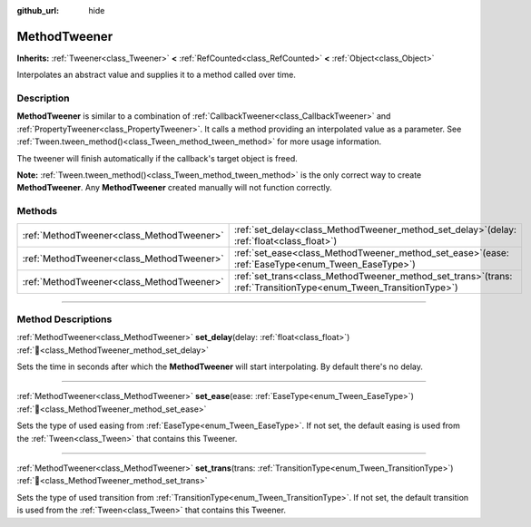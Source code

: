 :github_url: hide

.. DO NOT EDIT THIS FILE!!!
.. Generated automatically from Godot engine sources.
.. Generator: https://github.com/blazium-engine/blazium/tree/4.3/doc/tools/make_rst.py.
.. XML source: https://github.com/blazium-engine/blazium/tree/4.3/doc/classes/MethodTweener.xml.

.. _class_MethodTweener:

MethodTweener
=============

**Inherits:** :ref:`Tweener<class_Tweener>` **<** :ref:`RefCounted<class_RefCounted>` **<** :ref:`Object<class_Object>`

Interpolates an abstract value and supplies it to a method called over time.

.. rst-class:: classref-introduction-group

Description
-----------

**MethodTweener** is similar to a combination of :ref:`CallbackTweener<class_CallbackTweener>` and :ref:`PropertyTweener<class_PropertyTweener>`. It calls a method providing an interpolated value as a parameter. See :ref:`Tween.tween_method()<class_Tween_method_tween_method>` for more usage information.

The tweener will finish automatically if the callback's target object is freed.

\ **Note:** :ref:`Tween.tween_method()<class_Tween_method_tween_method>` is the only correct way to create **MethodTweener**. Any **MethodTweener** created manually will not function correctly.

.. rst-class:: classref-reftable-group

Methods
-------

.. table::
   :widths: auto

   +-------------------------------------------+------------------------------------------------------------------------------------------------------------------------+
   | :ref:`MethodTweener<class_MethodTweener>` | :ref:`set_delay<class_MethodTweener_method_set_delay>`\ (\ delay\: :ref:`float<class_float>`\ )                        |
   +-------------------------------------------+------------------------------------------------------------------------------------------------------------------------+
   | :ref:`MethodTweener<class_MethodTweener>` | :ref:`set_ease<class_MethodTweener_method_set_ease>`\ (\ ease\: :ref:`EaseType<enum_Tween_EaseType>`\ )                |
   +-------------------------------------------+------------------------------------------------------------------------------------------------------------------------+
   | :ref:`MethodTweener<class_MethodTweener>` | :ref:`set_trans<class_MethodTweener_method_set_trans>`\ (\ trans\: :ref:`TransitionType<enum_Tween_TransitionType>`\ ) |
   +-------------------------------------------+------------------------------------------------------------------------------------------------------------------------+

.. rst-class:: classref-section-separator

----

.. rst-class:: classref-descriptions-group

Method Descriptions
-------------------

.. _class_MethodTweener_method_set_delay:

.. rst-class:: classref-method

:ref:`MethodTweener<class_MethodTweener>` **set_delay**\ (\ delay\: :ref:`float<class_float>`\ ) :ref:`🔗<class_MethodTweener_method_set_delay>`

Sets the time in seconds after which the **MethodTweener** will start interpolating. By default there's no delay.

.. rst-class:: classref-item-separator

----

.. _class_MethodTweener_method_set_ease:

.. rst-class:: classref-method

:ref:`MethodTweener<class_MethodTweener>` **set_ease**\ (\ ease\: :ref:`EaseType<enum_Tween_EaseType>`\ ) :ref:`🔗<class_MethodTweener_method_set_ease>`

Sets the type of used easing from :ref:`EaseType<enum_Tween_EaseType>`. If not set, the default easing is used from the :ref:`Tween<class_Tween>` that contains this Tweener.

.. rst-class:: classref-item-separator

----

.. _class_MethodTweener_method_set_trans:

.. rst-class:: classref-method

:ref:`MethodTweener<class_MethodTweener>` **set_trans**\ (\ trans\: :ref:`TransitionType<enum_Tween_TransitionType>`\ ) :ref:`🔗<class_MethodTweener_method_set_trans>`

Sets the type of used transition from :ref:`TransitionType<enum_Tween_TransitionType>`. If not set, the default transition is used from the :ref:`Tween<class_Tween>` that contains this Tweener.

.. |virtual| replace:: :abbr:`virtual (This method should typically be overridden by the user to have any effect.)`
.. |const| replace:: :abbr:`const (This method has no side effects. It doesn't modify any of the instance's member variables.)`
.. |vararg| replace:: :abbr:`vararg (This method accepts any number of arguments after the ones described here.)`
.. |constructor| replace:: :abbr:`constructor (This method is used to construct a type.)`
.. |static| replace:: :abbr:`static (This method doesn't need an instance to be called, so it can be called directly using the class name.)`
.. |operator| replace:: :abbr:`operator (This method describes a valid operator to use with this type as left-hand operand.)`
.. |bitfield| replace:: :abbr:`BitField (This value is an integer composed as a bitmask of the following flags.)`
.. |void| replace:: :abbr:`void (No return value.)`
